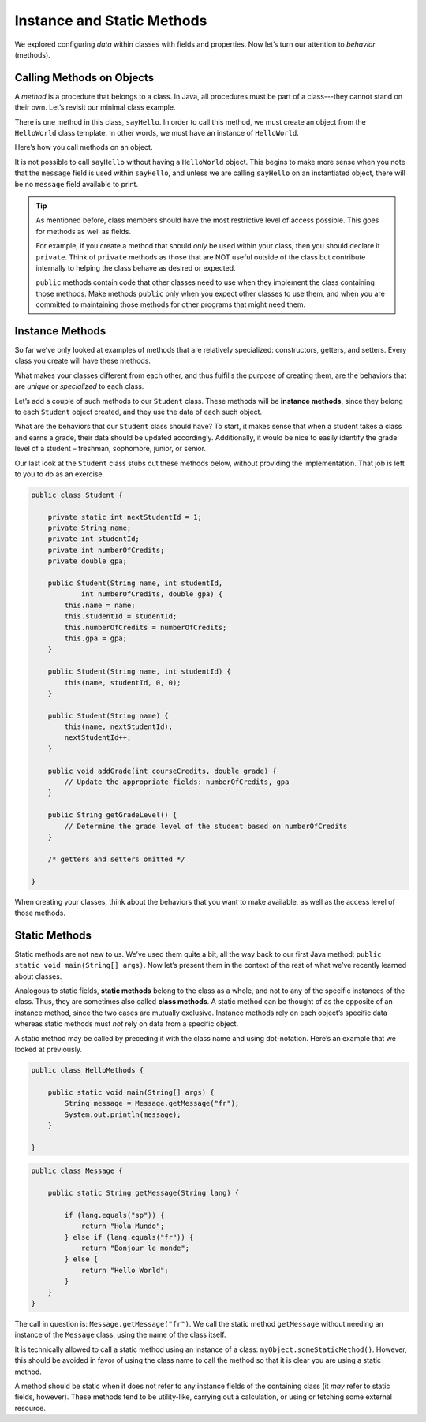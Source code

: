 Instance and Static Methods
============================

We explored configuring *data* within classes with fields and properties. Now
let’s turn our attention to *behavior* (methods).

.. index:: method

Calling Methods on Objects
--------------------------

A *method* is a procedure that belongs to a class. In Java, all procedures must
be part of a class---they cannot stand on their own. Let’s revisit our minimal
class example.

.. sourcecode:: java
   :linenos:

   public class HelloWorld {

      private String message = "Hello World";

      void sayHello() {
         System.out.println(message);
      }

   }

There is one method in this class, ``sayHello``. In order to call this method,
we must create an object from the ``HelloWorld`` class template. In other
words, we must have an instance of ``HelloWorld``.

Here’s how you call methods on an object.

.. sourcecode:: java
   :linenos:

   HelloWorld hello = new HelloWorld();
   hello.sayHello();

It is not possible to call ``sayHello`` without having a ``HelloWorld``
object. This begins to make more sense when you note that the
``message`` field is used within ``sayHello``, and unless we are calling
``sayHello`` on an instantiated object, there will be no ``message``
field available to print.

.. admonition:: Tip

   As mentioned before, class members should have the most restrictive level
   of access possible. This goes for methods as well as fields.

   For example, if you create a method that should *only* be used within
   your class, then you should declare it ``private``. Think of ``private``
   methods as those that are NOT useful outside of the class but contribute
   internally to helping the class behave as desired or expected.

   ``public`` methods contain code that other classes need to use when they
   implement the class containing those methods. Make methods ``public`` only
   when you expect other classes to use them, and when you are committed to
   maintaining those methods for other programs that might need them.

.. index:: ! instance method

Instance Methods
----------------

So far we’ve only looked at examples of methods that are relatively
specialized: constructors, getters, and setters. Every class you create
will have these methods.

What makes your classes different from each other, and thus fulfills the
purpose of creating them, are the behaviors that are *unique* or
*specialized* to each class.

Let’s add a couple of such methods to our ``Student`` class. These methods will
be **instance methods**, since they belong to each ``Student`` object created,
and they use the data of each such object.

What are the behaviors that our ``Student`` class should have? To start, it
makes sense that when a student takes a class and earns a grade, their data
should be updated accordingly. Additionally, it would be nice to easily
identify the grade level of a student – freshman, sophomore, junior, or senior.

Our last look at the ``Student`` class stubs out these methods below,
without providing the implementation. That job is left to you to do as
an exercise.

.. code:: java

   public class Student {

       private static int nextStudentId = 1;
       private String name;
       private int studentId;
       private int numberOfCredits;
       private double gpa;

       public Student(String name, int studentId,
               int numberOfCredits, double gpa) {
           this.name = name;
           this.studentId = studentId;
           this.numberOfCredits = numberOfCredits;
           this.gpa = gpa;
       }

       public Student(String name, int studentId) {
           this(name, studentId, 0, 0);
       }

       public Student(String name) {
           this(name, nextStudentId);
           nextStudentId++;
       }

       public void addGrade(int courseCredits, double grade) {
           // Update the appropriate fields: numberOfCredits, gpa
       }

       public String getGradeLevel() {
           // Determine the grade level of the student based on numberOfCredits
       }

       /* getters and setters omitted */

   }

When creating your classes, think about the behaviors that you want to
make available, as well as the access level of those methods.

Static Methods
--------------

Static methods are not new to us. We’ve used them quite a bit, all the
way back to our first Java method:
``public static void main(String[] args)``. Now let’s present them in
the context of the rest of what we’ve recently learned about classes.

Analogous to static fields, **static methods** belong to the class as a
whole, and not to any of the specific instances of the class. Thus, they
are sometimes also called **class methods**. A static method can be
thought of as the opposite of an instance method, since the two cases
are mutually exclusive. Instance methods rely on each object’s specific
data whereas static methods must *not* rely on data from a specific
object.

A static method may be called by preceding it with the class name and
using dot-notation. Here’s an example that we looked at previously.

.. code:: java

   public class HelloMethods {

       public static void main(String[] args) {
           String message = Message.getMessage("fr");
           System.out.println(message);
       }

   }

.. code:: java

   public class Message {

       public static String getMessage(String lang) {

           if (lang.equals("sp")) {
               return "Hola Mundo";
           } else if (lang.equals("fr")) {
               return "Bonjour le monde";
           } else {
               return "Hello World";
           }
       }
   }

The call in question is: ``Message.getMessage("fr")``. We call the
static method ``getMessage`` without needing an instance of the
``Message`` class, using the name of the class itself.

.. raw:: html

   <aside class="aside-warning">

It is technically allowed to call a static method using an instance of a
class: ``myObject.someStaticMethod()``. However, this should be avoided
in favor of using the class name to call the method so that it is clear
you are using a static method.

.. raw:: html

   </aside>

A method should be static when it does not refer to any instance fields
of the containing class (it *may* refer to static fields, however).
These methods tend to be utility-like, carrying out a calculation, or
using or fetching some external resource.